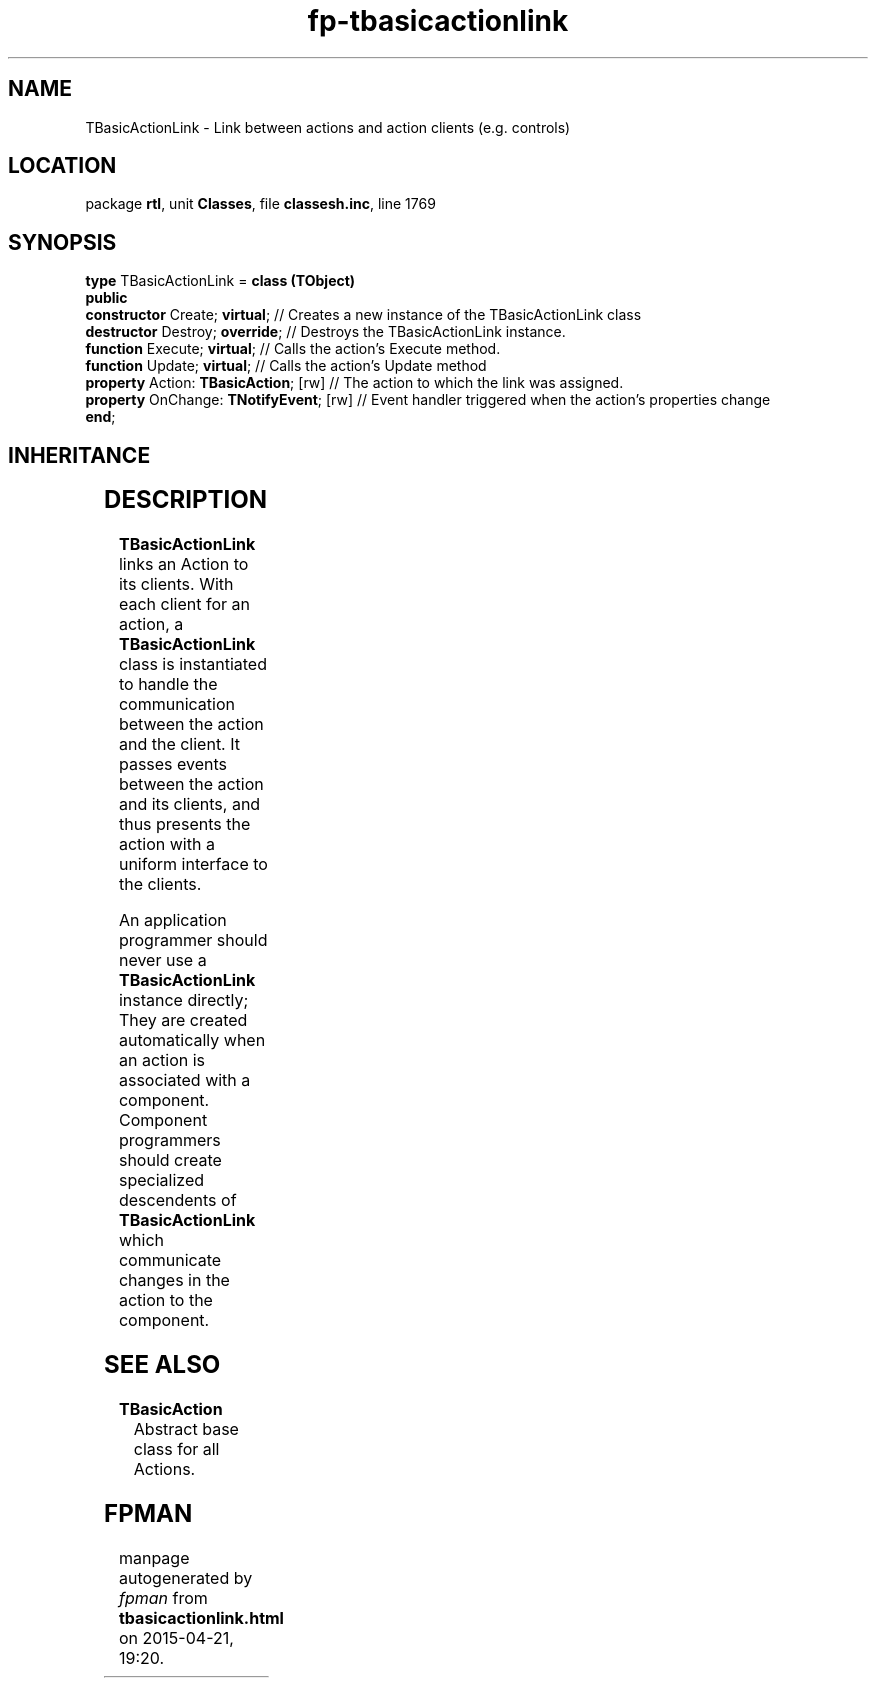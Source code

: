 .\" file autogenerated by fpman
.TH "fp-tbasicactionlink" 3 "2014-03-14" "fpman" "Free Pascal Programmer's Manual"
.SH NAME
TBasicActionLink - Link between actions and action clients (e.g. controls)
.SH LOCATION
package \fBrtl\fR, unit \fBClasses\fR, file \fBclassesh.inc\fR, line 1769
.SH SYNOPSIS
\fBtype\fR TBasicActionLink = \fBclass (TObject)\fR
.br
\fBpublic\fR
  \fBconstructor\fR Create; \fBvirtual\fR;          // Creates a new instance of the TBasicActionLink class
  \fBdestructor\fR Destroy; \fBoverride\fR;         // Destroys the TBasicActionLink instance.
  \fBfunction\fR Execute; \fBvirtual\fR;            // Calls the action's Execute method.
  \fBfunction\fR Update; \fBvirtual\fR;             // Calls the action's Update method
  \fBproperty\fR Action: \fBTBasicAction\fR; [rw]   // The action to which the link was assigned.
  \fBproperty\fR OnChange: \fBTNotifyEvent\fR; [rw] // Event handler triggered when the action's properties change
.br
\fBend\fR;
.SH INHERITANCE
.TS
l l
l l.
\fBTBasicActionLink\fR	Link between actions and action clients (e.g. controls)
\fBTObject\fR	Base class of all classes.
.TE
.SH DESCRIPTION
\fBTBasicActionLink\fR links an Action to its clients. With each client for an action, a \fBTBasicActionLink\fR class is instantiated to handle the communication between the action and the client. It passes events between the action and its clients, and thus presents the action with a uniform interface to the clients.

An application programmer should never use a \fBTBasicActionLink\fR instance directly; They are created automatically when an action is associated with a component. Component programmers should create specialized descendents of \fBTBasicActionLink\fR which communicate changes in the action to the component.


.SH SEE ALSO
.TP
.B TBasicAction
Abstract base class for all Actions.

.SH FPMAN
manpage autogenerated by \fIfpman\fR from \fBtbasicactionlink.html\fR on 2015-04-21, 19:20.

